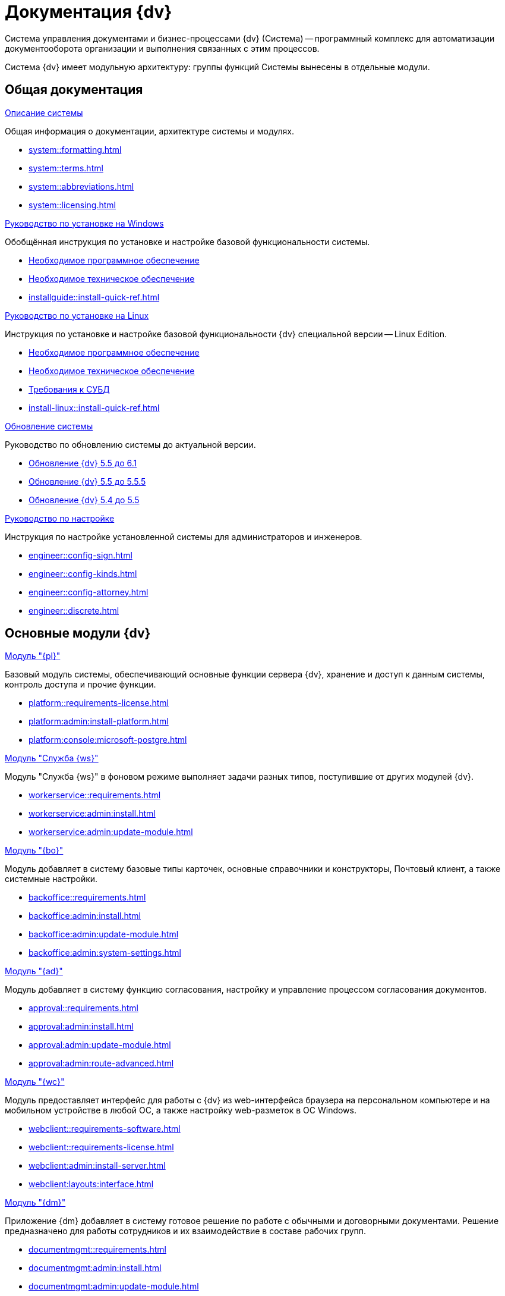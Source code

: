 :page-layout: home

= Документация {dv}

Система управления документами и бизнес-процессами {dv} (Система) -- программный комплекс для автоматизации документооборота организации и выполнения связанных с этим процессов.

Система {dv} имеет модульную архитектуру: группы функций Системы вынесены в отдельные модули.

[#general]
== Общая документация

[#system]
.xref:system::index.adoc[Описание системы]
****

Общая информация о документации, архитектуре системы и модулях.

* xref:system::formatting.adoc[]
* xref:system::terms.adoc[]
* xref:system::abbreviations.adoc[]
* xref:system::licensing.adoc[]

****

[#installwindows]
.xref:installguide::index.adoc[Руководство по установке на Windows]
****

Обобщённая инструкция по установке и настройке базовой функциональности системы.

* xref:installguide::requirements-software.adoc[Необходимое программное обеспечение]
* xref:installguide::requirements-hardware.adoc[Необходимое техническое обеспечение]
* xref:installguide::install-quick-ref.adoc[]

****

[#installinux]
.xref:install-linux::index.adoc[Руководство по установке на Linux]
****

Инструкция по установке и настройке базовой функциональности {dv} специальной версии -- Linux Edition.

* xref:install-linux::requirements-software.adoc[Необходимое программное обеспечение]
* xref:install-linux::requirements-hardware.adoc[Необходимое техническое обеспечение]
* xref:install-linux::requirements-database.adoc[Требования к СУБД]
* xref:install-linux::install-quick-ref.adoc[]

****

[#upgrade]
.xref:upgrade::index.adoc[Обновление системы]
****

Руководство по обновлению системы до актуальной версии.

* xref:upgrade:55-61:update.adoc[Обновление {dv} 5.5 до 6.1]
* xref:upgrade:55-555:update.adoc[Обновление {dv} 5.5 до 5.5.5]
* xref:upgrade:54-55:index.adoc[Обновление {dv} 5.4 до 5.5]

****

[#engineer]
.xref:engineer::index.adoc[Руководство по настройке]
****

Инструкция по настройке установленной системы для администраторов и инженеров.

* xref:engineer::config-sign.adoc[]
* xref:engineer::config-kinds.adoc[]
* xref:engineer::config-attorney.adoc[]
* xref:engineer::discrete.adoc[]

****

[#modules]
== Основные модули {dv}

[#platform]
.xref:platform::index.adoc[Модуль "{pl}"]
****

Базовый модуль системы, обеспечивающий основные функции сервера {dv}, хранение и доступ к данным системы, контроль доступа и прочие функции.

* xref:platform::requirements-license.adoc[]
* xref:platform:admin:install-platform.adoc[]
* xref:platform:console:microsoft-postgre.adoc[]

****

[#worker]
.xref:workerservice::index.adoc[Модуль "Служба {ws}"]
****

Модуль "Служба {ws}" в фоновом режиме выполняет задачи разных типов, поступившие от других модулей {dv}.

* xref:workerservice::requirements.adoc[]
* xref:workerservice:admin:install.adoc[]
* xref:workerservice:admin:update-module.adoc[]

****

[#backoffice]
.xref:backoffice::index.adoc[Модуль "{bo}"]
****

Модуль добавляет в систему базовые типы карточек, основные справочники и конструкторы, Почтовый клиент, а также системные настройки.

* xref:backoffice::requirements.adoc[]
* xref:backoffice:admin:install.adoc[]
* xref:backoffice:admin:update-module.adoc[]
* xref:backoffice:admin:system-settings.adoc[]

****

[#approvaldesigner]
.xref:approval::index.adoc[Модуль "{ad}"]
****

Модуль добавляет в систему функцию согласования, настройку и управление процессом согласования документов.

* xref:approval::requirements.adoc[]
* xref:approval:admin:install.adoc[]
* xref:approval:admin:update-module.adoc[]
* xref:approval:admin:route-advanced.adoc[]

****

[#webclient]
.xref:webclient::index.adoc[Модуль "{wc}"]
****

Модуль предоставляет интерфейс для работы с {dv} из web-интерфейса браузера на персональном компьютере и на мобильном устройстве в любой ОС, а также настройку web-разметок в ОС Windows.

* xref:webclient::requirements-software.adoc[]
* xref:webclient::requirements-license.adoc[]
* xref:webclient:admin:install-server.adoc[]
* xref:webclient:layouts:interface.adoc[]

****

[#documentmanagement]
.xref:documentmgmt::index.adoc[Модуль "{dm}"]
****

Приложение {dm} добавляет в систему готовое решение по работе с обычными и договорными документами. Решение предназначено для работы сотрудников и их взаимодействие в составе рабочих групп.

* xref:documentmgmt::requirements.adoc[]
* xref:documentmgmt:admin:install.adoc[]
* xref:documentmgmt:admin:update-module.adoc[]

****

[#windowsclient]
.xref:winclient::index.adoc[Модуль "{wincl}"]
****

Модуль, предоставляющий интерфейс для работы, администрирования и настройки {dv} в ОС Windows.

* xref:winclient:admin:install.adoc[]
* xref:winclient:admin:update-module.adoc[]
* xref:winclient:admin:system-settings.adoc[]

****

[#mgmtconsole]
.xref:mgmtconsole::index.adoc[Модуль "{mc}"]
****

{mc} является инструментом администрирования системы {dv} и её компонентов, позволяет настроить конфигурацию Службы {ws}, просматривать сообщения и ошибки, связанные с работой карточек системы.

* xref:mgmtconsole::requirements.adoc[]
* xref:mgmtconsole:admin:install.adoc[]
* xref:mgmtconsole:admin:provide-access.adoc[]

****

[#takeoffice]
.xref:takeoffice::index.adoc[Модуль "{to}"]
****

Приложение _{to}_ добавляет в систему {dv} возможность работы с (устаревшими) карточками "{dv} 4.5" и предназначено для автоматизации наиболее распространенных задач документооборота.

* xref:takeoffice::requirements.adoc[]
* xref:takeoffice:admin:install-server.adoc[]
* xref:takeoffice:admin:functions.adoc[]

****

[#workflow]
.xref:workflow::index.adoc[Модуль "{wf}"]
****

Модуль "{wf}" системы {dv} обеспечивает управление бизнес-процессами и предоставляет возможности настройки и автоматизации типичных для документооборота организации бизнес-процессов.

* xref:workflow::requirements.adoc[]
* xref:workflow::license.adoc[]
* xref:workflow:admin:install.adoc[]
* xref:workflow:admin:update-module.adoc[]

****

[#edimodule]
.xref:edi::index.adoc[{em}]
****

Модуль, предоставляющий возможности юридически значимого обмена электронными документами с контрагентами через операторов ЭДО (электронного документооборота).

* xref:edi:admin:install.adoc[]
* xref:edi:admin:configure-directory.adoc[]
* xref:edi:admin:configure-partners.adoc[]

****

[#solutionmgr]
.xref:solutionmngr::index.adoc[Модуль "{sm}"]
****

Модуль _{sm}_ предназначен для импорта и экспорта данных решений на базе {dv}.

* xref:solutionmngr::requirements.adoc[]
* xref:solutionmngr:admin:install.adoc[]
* xref:solutionmngr:user:functions.adoc[]

****

[#archivemgmt]
.xref:archivemgmt::index.adoc[Модуль "{am}"]
****

Комплект инструментов, предназначенный для выполнения административных задач в организациях, эксплуатирующих систему {dv}.

* xref:archivemgmt::requirements.adoc[]
* xref:archivemgmt:admin:install.adoc[]
* xref:archivemgmt:admin:update-module.adoc[]
* xref:archivemgmt:admin:administration.adoc[]

****

[#additional]
== Дополнительная документация

[#programmer]
.xref:programmer::index.adoc[Руководство разработчика]
****

Руководство по разработке решений на основе программного кода {dv}, описание публичного API системы.

* xref:programmer::development.adoc[]
* xref:programmer:cards:connect-to-dv-server.adoc[]
* xref:programmer:DocsVisionObjectModel:class-lib.adoc[]

****

// [#schemas]
// .xref:schemas::index.adoc[Описание схем карточек]
// ****
//
// Описание схем метаданных карточек модулей {dv}.
//
// * xref:schemas::ApprovalDesigner.adoc[]
// * xref:schemas::ArchiveManagement.adoc[]
// * xref:schemas::BackOffice.adoc[]
// * xref:schemas::Platform.adoc[]
// * xref:schemas::TakeOffice.adoc[]
// * xref:schemas::WorkerService.adoc[]
// * xref:schemas::Workflow.adoc[]
//
// ****

[#resourcekit]
.xref:resource-kit::index.adoc[Комплект утилит {rk}]
****

Комплект инструментов, предназначенный для выполнения административных задач в организациях, эксплуатирующих систему {dv}.

* xref:resource-kit:admin:install.adoc[]
* xref:resource-kit:cardmanager:util.adoc[]
* xref:resource-kit:dvexplorer:util.adoc[]

****

[#desdirs]
.xref:desdirs::index.adoc[Конструкторы и справочники]
****

Документация конструкторов и справочников -- инструментов администрирования и настройки системы.

* xref:desdirs::index.adoc[Конструкторы и справочники модуля {pl}]
* xref:backoffice:desdirs:conditions.adoc[Конструкторы и справочники модуля {bo}]

****
